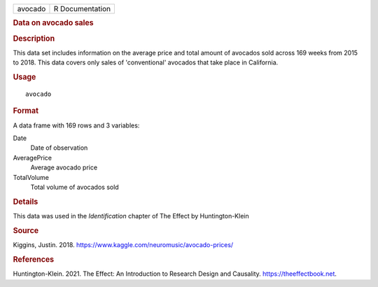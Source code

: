 .. container::

   .. container::

      ======= ===============
      avocado R Documentation
      ======= ===============

      .. rubric:: Data on avocado sales
         :name: data-on-avocado-sales

      .. rubric:: Description
         :name: description

      This data set includes information on the average price and total
      amount of avocados sold across 169 weeks from 2015 to 2018. This
      data covers only sales of 'conventional' avocados that take place
      in California.

      .. rubric:: Usage
         :name: usage

      ::

         avocado

      .. rubric:: Format
         :name: format

      A data frame with 169 rows and 3 variables:

      Date
         Date of observation

      AveragePrice
         Average avocado price

      TotalVolume
         Total volume of avocados sold

      .. rubric:: Details
         :name: details

      This data was used in the *Identification* chapter of The Effect
      by Huntington-Klein

      .. rubric:: Source
         :name: source

      Kiggins, Justin. 2018.
      https://www.kaggle.com/neuromusic/avocado-prices/

      .. rubric:: References
         :name: references

      Huntington-Klein. 2021. The Effect: An Introduction to Research
      Design and Causality. https://theeffectbook.net.

